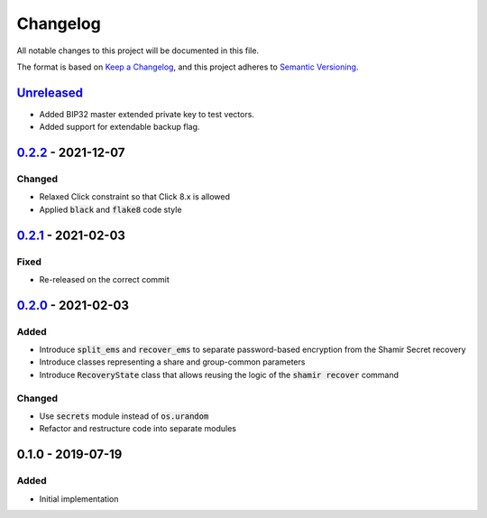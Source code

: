 Changelog
=========

.. default-role:: code

All notable changes to this project will be documented in this file.

The format is based on `Keep a Changelog`_, and this project adheres to
`Semantic Versioning`_.

`Unreleased`_
-------------

- Added BIP32 master extended private key to test vectors.
- Added support for extendable backup flag.

.. _Unreleased: https://github.com/trezor/python-shamir-mnemonic/compare/v0.2.2...HEAD


`0.2.2`_ - 2021-12-07
---------------------

Changed
~~~~~~~

- Relaxed Click constraint so that Click 8.x is allowed
- Applied `black` and `flake8` code style

.. _0.2.2: https://github.com/trezor/python-shamir-mnemonic/compare/v0.2.1...v0.2.2


`0.2.1`_ - 2021-02-03
---------------------

.. _0.2.1: https://github.com/trezor/python-shamir-mnemonic/compare/v0.1.0...v0.2.1

Fixed
~~~~~

- Re-released on the correct commit


`0.2.0`_ - 2021-02-03
---------------------

.. _0.2.0: https://github.com/trezor/python-shamir-mnemonic/compare/v0.1.0...v0.2.0

Added
~~~~~

- Introduce `split_ems` and `recover_ems` to separate password-based encryption from the Shamir Secret recovery
- Introduce classes representing a share and group-common parameters
- Introduce `RecoveryState` class that allows reusing the logic of the `shamir recover` command

Changed
~~~~~~~

- Use `secrets` module instead of `os.urandom`
- Refactor and restructure code into separate modules


0.1.0 - 2019-07-19
------------------

Added
~~~~~

- Initial implementation


.. _Keep a Changelog: https://keepachangelog.com/en/1.0.0/
.. _Semantic Versioning: https://semver.org/spec/v2.0.0.html
